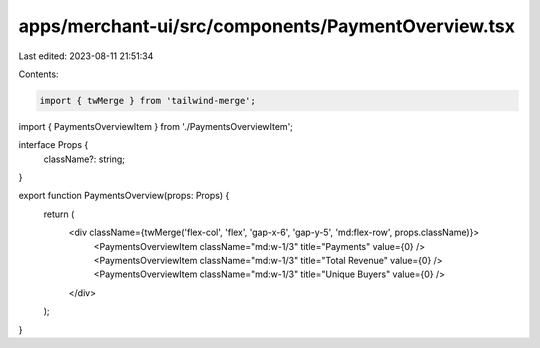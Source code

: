 apps/merchant-ui/src/components/PaymentOverview.tsx
===================================================

Last edited: 2023-08-11 21:51:34

Contents:

.. code-block:: tsx

    import { twMerge } from 'tailwind-merge';

import { PaymentsOverviewItem } from './PaymentsOverviewItem';

interface Props {
    className?: string;
}

export function PaymentsOverview(props: Props) {
    return (
        <div className={twMerge('flex-col', 'flex', 'gap-x-6', 'gap-y-5', 'md:flex-row', props.className)}>
            <PaymentsOverviewItem className="md:w-1/3" title="Payments" value={0} />
            <PaymentsOverviewItem className="md:w-1/3" title="Total Revenue" value={0} />
            <PaymentsOverviewItem className="md:w-1/3" title="Unique Buyers" value={0} />
        </div>
    );
}


